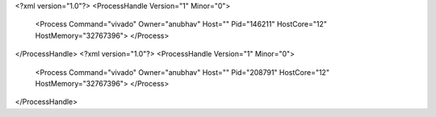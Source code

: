 <?xml version="1.0"?>
<ProcessHandle Version="1" Minor="0">
    <Process Command="vivado" Owner="anubhav" Host="" Pid="146211" HostCore="12" HostMemory="32767396">
    </Process>
</ProcessHandle>
<?xml version="1.0"?>
<ProcessHandle Version="1" Minor="0">
    <Process Command="vivado" Owner="anubhav" Host="" Pid="208791" HostCore="12" HostMemory="32767396">
    </Process>
</ProcessHandle>
